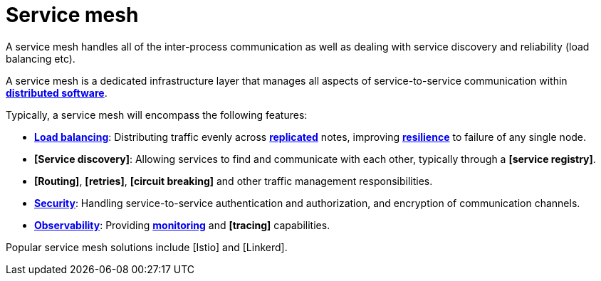 = Service mesh

A service mesh handles all of the inter-process communication as well as dealing with service discovery and reliability (load balancing etc).

A service mesh is a dedicated infrastructure layer that manages all aspects of service-to-service communication within *link:./distributed-system.adoc[distributed software]*.

Typically, a service mesh will encompass the following features:

* *link:./load-balancing.adoc[Load balancing]*: Distributing traffic evenly across *link:/replication.adoc[replicated]* notes, improving *link:./fault-tolerance.adoc[resilience]* to failure of any single node.

* *[Service discovery]*: Allowing services to find and communicate with each other, typically through a *[service registry]*.

* *[Routing]*, *[retries]*, *[circuit breaking]* and other traffic management responsibilities.

* *link:./security.adoc[Security]*: Handling service-to-service authentication and authorization,
  and encryption of communication channels.

* *link:./observability.adoc[Observability]*: Providing *link:./monitoring.adoc[monitoring]* and
  *[tracing]* capabilities.

Popular service mesh solutions include [Istio] and [Linkerd].
